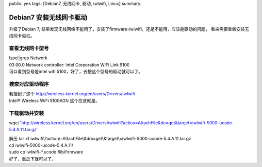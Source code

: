 public: yes
tags: [Debian7, 无线网卡, 驱动, iwlwifi, Linux]
summary: 

Debian7 安装无线网卡驱动
=========================================================


| 升级了Debian 7, 结果发现无线网络不能用了，安装了firmware-iwlwifi，还是不能用，应该是驱动的问题， 看来需要重新安装无线网卡驱动。


查看无线网卡型号 
--------------------------

| lspci|grep Network
| 03:00.0 Network controller: Intel Corporation WiFi Link 5100 
| 可以看到型号是intel wifi 5100，好了，去搜这个型号的驱动就可以了。

搜索对应驱动程序
-----------------

| 我搜到了这个 `http://wireless.kernel.org/en/users/Drivers/iwlwifi <http://wireless.kernel.org/en/users/Drivers/iwlwifi>`_
| Intel® Wireless WiFi 5100AGN 这个应该就是。


下载驱动并安装
----------------

wget `'http://wireless.kernel.org/en/users/Drivers/iwlwifi?action=AttachFile&do=get&target=iwlwifi-5000-ucode-5.4.A.11.tar.gz' <http://wireless.kernel.org/en/users/Drivers/iwlwifi?action=AttachFile&do=get&target=iwlwifi-5000-ucode-5.4.A.11.tar.gz>`_

| 解压 tar xf iwlwifi\\?action\\=AttachFile\\&do\\=get\\&target\\=iwlwifi-5000-ucode-5.4.A.11.tar.gz
| cd iwlwifi-5000-ucode-5.4.A.11/
| sudo cp iwlwifi-\*.ucode /lib/firmware
| 好了，重启下就可以了。
